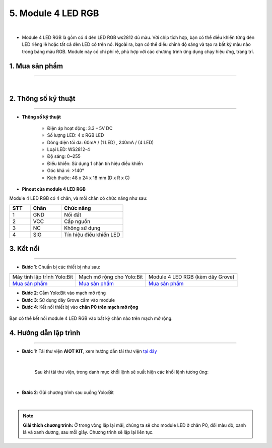 5. Module 4 LED RGB
=========

.. image:: images/5.1.png
    :width: 400px
    :align: center 
|

- Module 4 LED RGB là gồm có 4 đèn LED RGB ws2812 đủ màu. Với chip tích hợp, bạn có thể điều khiển từng đèn LED riêng lẻ hoặc tất cả đèn LED có trên nó. Ngoài ra, bạn có thể điều chỉnh độ sáng và tạo ra bất kỳ màu nào trong bảng màu RGB. Module này có chi phí rẻ, phù hợp với các chương trình ứng dụng chạy hiệu ứng, trang trí.

**1. Mua sản phẩm**
-----------
----------

..  image:: images/gio.png
    :alt: some image
    :target: https://ohstem.vn/product/module-4-led-rgb/
    :class: with-shadow
    :scale: 100%
    :align: center
|

**2. Thông số kỹ thuật**
------------
-------------

- **Thông số kỹ thuật**

    + Điện áp hoạt động: 3.3 – 5V DC 
    + Số lượng LED: 4 x RGB LED 
    + Dòng điện tối đa: 60mA / (1 LED) , 240mA / (4 LED) 
    + Loại LED: WS2812-4 
    + Độ sáng: 0~255 
    + Điều khiển: Sử dụng 1 chân tín hiệu điều khiển 
    + Góc khả vi: >140° 
    + Kích thước: 48 x 24 x 18 mm (D x R x C)


- **Pinout của module 4 LED RGB**

Module 4 LED RGB có 4 chân, và mỗi chân có chức năng như sau:


..  csv-table:: 
    :header: "STT", "Chân", "Chức năng"
    :widths: 10, 15, 30

    1, "GND", "Nối đất"
    2, "VCC", "Cấp nguồn"
    3, "NC", "Không sử dụng"
    4, "SIG", "Tín hiệu điều khiển LED"


**3. Kết nối**
------------
------------

- **Bước 1**: Chuẩn bị các thiết bị như sau: 

.. list-table:: 
   :widths: auto
   :header-rows: 1
     
   * - .. image:: images/yolo.png
          :width: 200px
          :align: center
     - .. image:: images/mmr.png
          :width: 200px
          :align: center
     - .. image:: images/5.1.png
          :width: 200px
          :align: center
   * - Máy tính lập trình Yolo:Bit
     - Mạch mở rộng cho Yolo:Bit
     - Module 4 LED RGB (kèm dây Grove)
   * - `Mua sản phẩm <https://ohstem.vn/product/may-tinh-lap-trinh-yolobit/>`_
     - `Mua sản phẩm <https://ohstem.vn/product/grove-shield/>`_
     - `Mua sản phẩm <https://ohstem.vn/product/module-4-led-rgb/>`_


- **Bước 2**: Cắm Yolo:Bit vào mạch mở rộng
- **Bước 3**: Sử dụng dây Grove cắm vào module 
- **Bước 4**: Kết nối thiết bị vào **chân P0 trên mạch mở rộng**


..  figure:: images/5.2.png
    :scale: 70%
    :align: center 

    Bạn có thể kết nối module 4 LED RGB vào bất kỳ chân nào trên mạch mở rộng. 

**4. Hướng dẫn lập trình**
--------
------------

- **Bước 1:** Tải thư viện **AIOT KIT**, xem hướng dẫn tải thư viện `tại đây <https://docs.ohstem.vn/en/latest/module/cai-dat-thu-vien.html>`_


    .. image:: images/aiot.png
        :width: 300px
        :align: center 
    |

    Sau khi tải thư viện, trong danh mục khối lệnh sẽ xuất hiện các khối lệnh tương ứng:

    .. image:: images/lenh_aiot.png
        :width: 800px
        :align: center 
    |

- **Bước 2**: Gửi chương trình sau xuống Yolo:Bit

..  image:: images/5.3.png
    :scale: 100%
    :align: center 
|

.. note::

    **Giải thích chương trình:** Ở trong vòng lặp lại mãi, chúng ta sẽ cho module LED ở chân P0, đổi màu đỏ, xanh lá và xanh dương, sau mỗi giây. Chương trình sẽ lặp lại liên tục.
